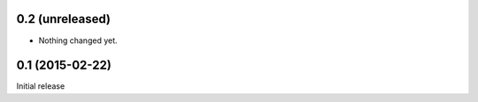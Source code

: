 0.2 (unreleased)
================

- Nothing changed yet.


0.1 (2015-02-22)
================

Initial release
